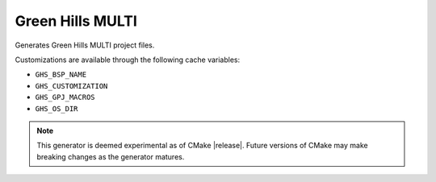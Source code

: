Green Hills MULTI
-----------------

Generates Green Hills MULTI project files.

Customizations are available through the following cache variables:

* ``GHS_BSP_NAME``
* ``GHS_CUSTOMIZATION``
* ``GHS_GPJ_MACROS``
* ``GHS_OS_DIR``

.. note::
  This generator is deemed experimental as of CMake |release|.
  Future versions of CMake may make breaking changes as the
  generator matures.
